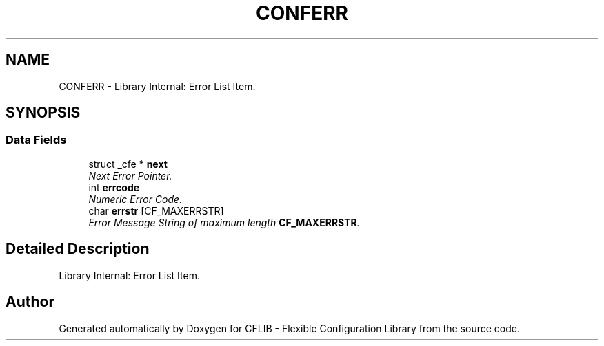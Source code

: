 .TH "CONFERR" 3 "29 Jan 2009" "Version Patchlevel 20" "CFLIB - Flexible Configuration Library" \" -*- nroff -*-
.ad l
.nh
.SH NAME
CONFERR \- Library Internal: Error List Item.  

.PP
.SH SYNOPSIS
.br
.PP
.SS "Data Fields"

.in +1c
.ti -1c
.RI "struct _cfe * \fBnext\fP"
.br
.RI "\fINext Error Pointer. \fP"
.ti -1c
.RI "int \fBerrcode\fP"
.br
.RI "\fINumeric Error Code. \fP"
.ti -1c
.RI "char \fBerrstr\fP [CF_MAXERRSTR]"
.br
.RI "\fIError Message String of maximum length \fBCF_MAXERRSTR\fP. \fP"
.in -1c
.SH "Detailed Description"
.PP 
Library Internal: Error List Item. 

.SH "Author"
.PP 
Generated automatically by Doxygen for CFLIB - Flexible Configuration Library from the source code.
